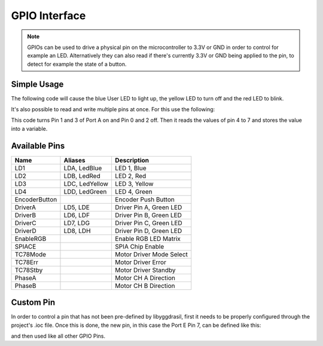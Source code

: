 .. _GpioInterface:

GPIO Interface
==============

.. note::
    GPIOs can be used to drive a physical pin on the microcontroller to 3.3V or GND in order to control for example an LED.
    Alternatively they can also read if there's currently 3.3V or GND being applied to the pin, to detect for example the state of a button.

Simple Usage
------------

The following code will cause the blue User LED to light up, the yellow LED to turn off and the red LED to blink.

.. tabs::

    .. code-tab:: c

        yggdrasil_GPIO_Set(LedBlue, true);
        yggdrasil_GPIO_Set(LedYellow, false);
        yggdrasil_GPIO_Toggle(LedRed);

    .. code-tab:: cpp

        bsp::LedBlue = true;
        bsp::LedYellow = false;
        bsp::LedRed = !bsp::LedRed;

It's also possible to read and write multiple pins at once. For this use the following:

.. tabs::

    .. code-tab:: c

        yggdrasil_GPIO_SetMultiple(GPIOA, 0, 3, 0x0A);
        u8 bits = yggdrasil_GPIO_GetMultiple(GPIOA, 4, 7);

    .. code-tab:: cpp

        bsp::GPIOPortA::Out<0, 3> = 0b1010;
        u8 bits = bsp::GPIOPortA::In<4, 7>;

This code turns Pin 1 and 3 of Port A on and Pin 0 and 2 off. Then it reads the values of pin 4 to 7 and stores the value into a variable.


Available Pins
--------------

+---------------+----------------+-------------------------+
| Name          | Aliases        | Description             |
+===============+================+=========================+
| LD1           | LDA, LedBlue   | LED 1, Blue             |
+---------------+----------------+-------------------------+
| LD2           | LDB, LedRed    | LED 2, Red              |
+---------------+----------------+-------------------------+
| LD3           | LDC, LedYellow | LED 3, Yellow           |
+---------------+----------------+-------------------------+
| LD4           | LDD, LedGreen  | LED 4, Green            |
+---------------+----------------+-------------------------+
| EncoderButton |                | Encoder Push Button     |
+---------------+----------------+-------------------------+
| DriverA       | LD5, LDE       | Driver Pin A, Green LED |
+---------------+----------------+-------------------------+
| DriverB       | LD6, LDF       | Driver Pin B, Green LED |
+---------------+----------------+-------------------------+
| DriverC       | LD7, LDG       | Driver Pin C, Green LED |
+---------------+----------------+-------------------------+
| DriverD       | LD8, LDH       | Driver Pin D, Green LED |
+---------------+----------------+-------------------------+
| EnableRGB     |                | Enable RGB LED Matrix   |
+---------------+----------------+-------------------------+
| SPIACE        |                | SPIA Chip Enable        |
+---------------+----------------+-------------------------+
| TC78Mode      |                | Motor Driver Mode Select|
+---------------+----------------+-------------------------+
| TC78Err       |                | Motor Driver Error      |
+---------------+----------------+-------------------------+
| TC78Stby      |                | Motor Driver Standby    |
+---------------+----------------+-------------------------+
| PhaseA        |                | Motor CH A Direction    |
+---------------+----------------+-------------------------+
| PhaseB        |                | Motor CH B Direction    |
+---------------+----------------+-------------------------+

Custom Pin
----------

In order to control a pin that has not been pre-defined by libyggdrasil, first it needs to be properly configured through the project's .ioc file. 
Once this is done, the new pin, in this case the Port E Pin 7, can be defined like this:

.. tabs::

    .. code-tab:: c

        gpio_t MyPin = { GPIOE, 7 };

    .. code-tab:: cpp

        auto& MyPin = bsp::GPIOPortE::Pin<7>;

and then used like all other GPIO Pins.

.. tabs::

    .. code-tab:: c

        if (yggdrasil_GPIO_Get(MyPin))
            LedGreen = true;

    .. code-tab:: cpp

        if (MyPin == true)
            LedGreen = true;